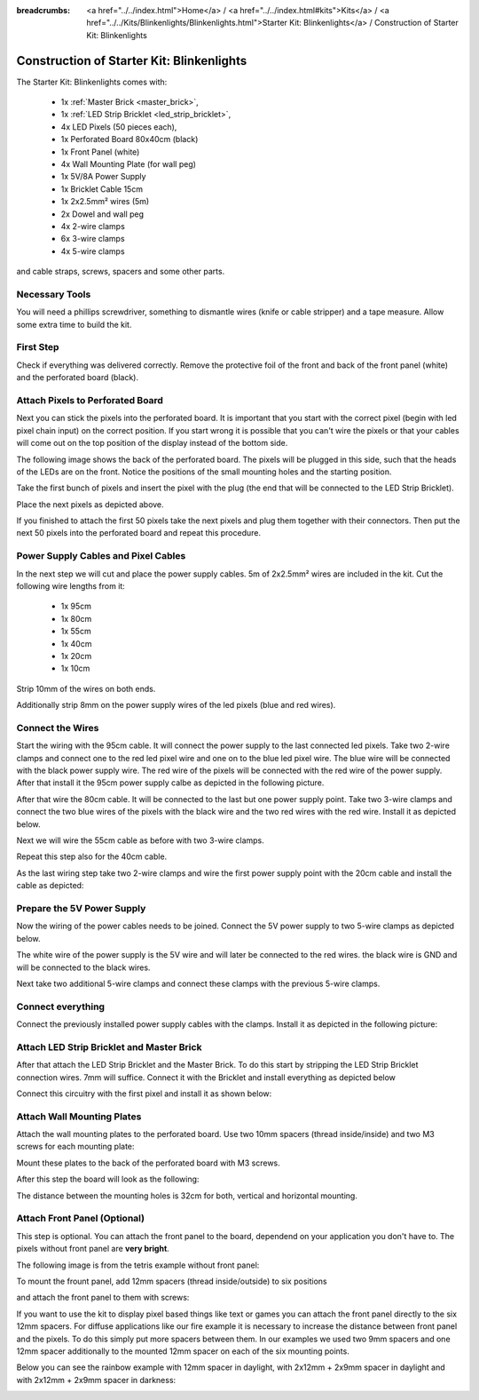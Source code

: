 :breadcrumbs: <a href="../../index.html">Home</a> / <a href="../../index.html#kits">Kits</a> / <a href="../../Kits/Blinkenlights/Blinkenlights.html">Starter Kit: Blinkenlights</a> / Construction of Starter Kit: Blinkenlights

.. _starter_kit_blinkenlights_construction:

Construction of Starter Kit: Blinkenlights
==========================================

The Starter Kit: Blinkenlights comes with:

 * 1x :ref:`Master Brick <master_brick>`,
 * 1x :ref:`LED Strip Bricklet <led_strip_bricklet>`,
 * 4x LED Pixels (50 pieces each),
 * 1x Perforated Board 80x40cm (black)
 * 1x Front Panel (white)
 * 4x Wall Mounting Plate (for wall peg)
 * 1x 5V/8A Power Supply
 * 1x Bricklet Cable 15cm
 * 1x 2x2.5mm² wires (5m)
 * 2x Dowel and wall peg
 * 4x 2-wire clamps
 * 6x 3-wire clamps
 * 4x 5-wire clamps

and cable straps, screws, spacers and some other parts.

.. image:: /Images/Kits/kit_blinkenlights_content_350.jpg
   :scale: 100 %
   :alt: Blinkenlights Content
   :align: center
   :target: ../../_images/Kits/kit_blinkenlights_content_1200.jpg


Necessary Tools
---------------

You will need a phillips screwdriver, something to dismantle wires 
(knife or cable stripper) and a tape measure. Allow some extra time to build
the kit.


First Step
----------

Check if everything was delivered correctly. Remove the 
protective foil of the front and back of the front panel (white) and the 
perforated board (black).

.. image:: /Images/Kits/kit_blinkenlights_remove_protective_foil_350.jpg
   :scale: 100 %
   :alt: Blinkenlights Contruction Remove Foils
   :align: center
   :target: ../../_images/Kits/kit_blinkenlights_remove_protective_foil_1200.jpg
	


Attach Pixels to Perforated Board
---------------------------------

Next you can stick the pixels into the perforated board. It is  
important that you start with the correct pixel (begin with led pixel chain
input) on the correct position. If you start wrong it is possible that you can't
wire the pixels or that your cables will come out on the top position of the
display instead of the bottom side. 

The following image shows the back of the perforated board. The pixels
will be plugged in this side, such that the heads of the LEDs are on the front.
Notice the positions of the small mounting holes and the starting position.

.. image:: /Images/Kits/kit_blinkenlights_led_wiring_600.jpg
   :scale: 100 %
   :alt: Blinkenlights Kit Construction Wiring Process Description
   :align: center
   :target: ../../_images/Kits/kit_blinkenlights_led_wiring_1200.jpg

Take the first bunch of pixels and insert the pixel with the 
plug (the end that will be connected to the LED Strip Bricklet).

.. image:: /Images/Kits/kit_blinkenlights_build_step1_350.jpg
   :scale: 100 %
   :alt: Blinkenlights Kit Construction Step 1
   :align: center
   :target: ../../_images/Kits/kit_blinkenlights_build_step1_1200.jpg


Place the next pixels as depicted above.

If you finished to attach the first 50 pixels take the next pixels and plug
them together with their connectors. Then put the next 50 pixels into the 
perforated board and repeat this procedure.

.. image:: /Images/Kits/kit_blinkenlights_build_step4_350.jpg
   :scale: 100 %
   :alt: Blinkenlights Kit Construction All Pixels Attached
   :align: center
   :target: ../../_images/Kits/kit_blinkenlights_build_step4_1200.jpg


Power Supply Cables and Pixel Cables
------------------------------------

In the next step we will cut and place the power supply cables. 5m of 2x2.5mm² 
wires are included in the kit. Cut the following wire lengths from it:

 * 1x 95cm
 * 1x 80cm
 * 1x 55cm
 * 1x 40cm
 * 1x 20cm
 * 1x 10cm

Strip 10mm of the wires on both ends. 

.. image:: /Images/Kits/kit_blinkenlights_wire_stripped_350.jpg
   :scale: 100 %
   :alt: Blinkenlights Kit Stripped Wires
   :align: center
   :target: ../../_images/Kits/kit_blinkenlights_wire_stripped_1200.jpg

Additionally strip 8mm on the power supply wires of the led pixels (blue and
red wires).


Connect the Wires
-----------------

Start the wiring with the 95cm cable. It will connect the power supply to
the last connected led pixels. Take two 2-wire clamps and connect
one to the red led pixel wire and one on to the blue led pixel wire. The blue wire
will be connected with the black power supply wire. The red wire of the pixels
will be connected with the red wire of the power supply.
After that install it the 95cm power supply calbe as depicted in the 
following picture.

.. image:: /Images/Kits/kit_blinkenlights_wago_2x_connected_350.jpg
   :scale: 100 %
   :alt: Blinkenlights Kit Construction Step Clamps
   :align: center
   :target: ../../_images/Kits/kit_blinkenlights_wago_2x_connected_1200.jpg

.. image:: /Images/Kits/kit_blinkenlights_build_step6_350.jpg
   :scale: 100 %
   :alt: Blinkenlights Kit Construction Step with 95cm Cable
   :align: center
   :target: ../../_images/Kits/kit_blinkenlights_build_step6_1200.jpg

After that wire the 80cm cable. It will be connected to the last but one
power supply point. Take two 3-wire clamps and connect the two blue wires of the
pixels with the black wire and the two red wires with the red wire. Install it
as depicted below.

.. image:: /Images/Kits/kit_blinkenlights_wago_3x_connected_350.jpg
   :scale: 100 %
   :alt: Blinkenlights Kit Construction Step Clamps
   :align: center
   :target: ../../_images/Kits/kit_blinkenlights_wago_3x_connected_1200.jpg


.. image:: /Images/Kits/kit_blinkenlights_build_step7_350.jpg
   :scale: 100 %
   :alt: Blinkenlights Kit Construction Step with 80cm Cable
   :align: center
   :target: ../../_images/Kits/kit_blinkenlights_build_step7_1200.jpg


Next we will wire the 55cm cable as before with two 3-wire clamps.

.. image:: /Images/Kits/kit_blinkenlights_build_step8_350.jpg
   :scale: 100 %
   :alt: Blinkenlights Kit Construction Step with 55cm Cable
   :align: center
   :target: ../../_images/Kits/kit_blinkenlights_build_step8_1200.jpg

Repeat this step also for the 40cm cable.

.. image:: /Images/Kits/kit_blinkenlights_build_step9_350.jpg
   :scale: 100 %
   :alt: Blinkenlights Kit Construction Step with 40cm Cable
   :align: center
   :target: ../../_images/Kits/kit_blinkenlights_build_step9_1200.jpg


As the last wiring step take two 2-wire clamps and wire the first power supply 
point with the 20cm cable and install the cable as depicted:

.. image:: /Images/Kits/kit_blinkenlights_build_step10_350.jpg
   :scale: 100 %
   :alt: Blinkenlights Kit Construction Step with 20cm Cable
   :align: center
   :target: ../../_images/Kits/kit_blinkenlights_build_step10_1200.jpg


Prepare the 5V Power Supply
---------------------------

Now the wiring of the power cables needs to be joined.
Connect the 5V power supply to two 5-wire clamps as depicted below.


.. image:: /Images/Kits/kit_blinkenlights_wago_power_350.jpg
   :scale: 100 %
   :alt: Blinkenlights Kit Construction Power Supply Connection
   :align: center
   :target: ../../_images/Kits/kit_blinkenlights_wago_power_1200.jpg

The white wire of the power supply is the 5V wire and will later be connected to
the red wires. the black wire is GND and will be connected to the black wires.

Next take two additional 5-wire clamps and connect these clamps with the
previous 5-wire clamps.


.. image:: /Images/Kits/kit_blinkenlights_wago_5x_350.jpg
   :scale: 100 %
   :alt: Blinkenlights Kit Construction Power Wiring
   :align: center
   :target: ../../_images/Kits/kit_blinkenlights_wago_5x_1200.jpg

Connect everything
------------------

Connect the previously installed power supply cables with the clamps.
Install it as depicted in the following picture:

.. image:: /Images/Kits/kit_blinkenlights_wago_5x_connected_350.jpg
   :scale: 100 %
   :alt: Blinkenlights Kit Construction Power Wiring Installed
   :align: center
   :target: ../../_images/Kits/kit_blinkenlights_wago_5x_connected_1200.jpg


Attach LED Strip Bricklet and Master Brick
------------------------------------------

After that attach the LED Strip Bricklet and the Master Brick.
To do this start by stripping the LED Strip Bricklet connection wires. 7mm 
will suffice. Connect it with the Bricklet and install everything as depicted
below

.. image:: /Images/Kits/kit_blinkenlights_master_led_strip_350.jpg
   :scale: 100 %
   :alt: Blinkenlights Kit Construction Master Brick with LED Strip
   :align: center
   :target: ../../_images/Kits/kit_blinkenlights_master_led_strip_1200.jpg

Connect this circuitry with the first pixel and install it as shown below:

.. image:: /Images/Kits/kit_blinkenlights_build_step13_350.jpg
   :scale: 100 %
   :alt: Blinkenlights Kit Construction Master Brick Installed
   :align: center
   :target: ../../_images/Kits/kit_blinkenlights_build_step13_1200.jpg


Attach Wall Mounting Plates
---------------------------

Attach the wall mounting plates to the perforated board. Use
two 10mm spacers (thread inside/inside) and two M3 screws for each mounting plate:

.. image:: /Images/Kits/kit_blinkenlights_holder_350.jpg
   :scale: 100 %
   :alt: Blinkenlights Kit mounting plate
   :align: center
   :target: ../../_images/Kits/kit_blinkenlights_holder_1200.jpg

Mount these plates to the back of the perforated board with M3 screws. 

.. image:: /Images/Kits/kit_blinkenlights_holder_on_board_350.jpg
   :scale: 100 %
   :alt: Blinkenlights Kit mounting plate on board
   :align: center
   :target: ../../_images/Kits/kit_blinkenlights_holder_on_board_1200.jpg

After this step the board will look as the following:

.. image:: /Images/Kits/kit_blinkenlights_on_wall_wo_frontpanel_350.jpg
   :scale: 100 %
   :alt: Blinkenlights Kit on Wall without Front Panel
   :align: center
   :target: ../../_images/Kits/kit_blinkenlights_on_wall_wo_frontpanel_1200.jpg

The distance between the mounting holes is 32cm for both, vertical
and horizontal mounting.

Attach Front Panel (Optional)
-----------------------------

This step is optional. You can attach the front panel to the board,
dependend on your application you don't have to. The pixels without
front panel are **very bright**.

The following image is from the tetris example without front panel:

.. image:: /Images/Kits/kit_blinkenlights_tetris_wo_frontpanel_600.jpg
   :scale: 100 %
   :alt: Blinkenlights Kit Tetris w/o front panel
   :align: center
   :target: ../../_images/Kits/kit_blinkenlights_tetris_wo_frontpanel_1200.jpg

To mount the frount panel, add 12mm spacers (thread inside/outside) to
six positions

.. image:: /Images/Kits/kit_blinkenlights_mounting_600.jpg
   :scale: 100 %
   :alt: Blinkenlights Kit Construction Front Panel Mounting
   :align: center
   :target: ../../_images/Kits/kit_blinkenlights_mounting_1200.jpg

and attach the front panel to them with screws:

.. image:: /Images/Kits/kit_blinkenlights_on_wall_350.jpg
   :scale: 100 %
   :alt: Blinkenlights Kit on Wall
   :align: center
   :target: ../../_images/Kits/kit_blinkenlights_on_wall_1200.jpg

If you want to use the kit to display pixel based things like text or games 
you can attach the front panel directly to the six 12mm spacers.
For diffuse applications like our fire example it is necessary to increase the
distance between front panel and the pixels. To do this simply put more spacers
between them. In our examples we used two 9mm spacers and one 12mm spacer 
additionally to the mounted 12mm spacer on each of the six mounting points.

Below you can see the rainbow example with 12mm spacer in daylight, 
with 2x12mm + 2x9mm spacer in daylight and with 2x12mm + 2x9mm spacer in
darkness:

.. image:: /Images/Kits/kit_blinkenlights_rainbow_near_far_dark_350.jpg
   :scale: 100 %
   :alt: Blinkenlights Kit rainbow
   :align: center
   :target: ../../_images/Kits/kit_blinkenlights_rainbow_near_far_dark_1200.jpg

